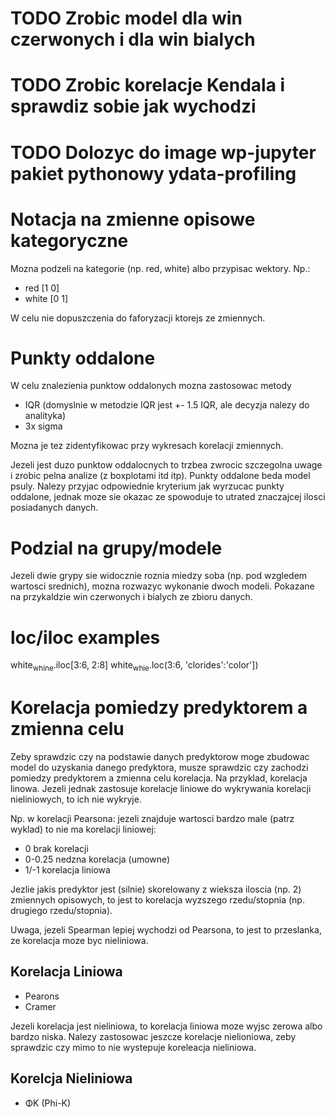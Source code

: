 * TODO Zrobic model dla win czerwonych i dla win bialych
* TODO Zrobic korelacje Kendala i sprawdiz sobie jak wychodzi
* TODO Dolozyc do image wp-jupyter pakiet pythonowy ydata-profiling

* Notacja na zmienne opisowe kategoryczne
Mozna podzeli na kategorie (np. red, white) albo przypisac wektory. Np.:
- red [1 0]
- white [0 1]
W celu nie dopuszczenia do faforyzacji ktorejs ze zmiennych.

* Punkty oddalone
W celu znalezienia punktow oddalonych mozna zastosowac metody
- IQR (domyslnie w metodzie IQR jest +- 1.5 IQR, ale decyzja nalezy do analityka)
- 3x sigma
Mozna je tez zidentyfikowac przy wykresach korelacji zmiennych.

Jezeli jest duzo punktow oddalocnych to trzbea zwrocic szczegolna uwage i zrobic
pelna analize (z boxplotami itd itp). Punkty oddalone beda model psuly. Nalezy przyjac
odpowiednie kryterium jak wyrzucac punkty oddalone, jednak moze sie okazac ze spowoduje to
utrated znaczajcej ilosci posiadanych danych.

* Podzial na grupy/modele
Jezeli dwie grypy sie widocznie roznia miedzy soba (np. pod wzgledem wartosci srednich), mozna
rozwazyc wykonanie dwoch modeli. Pokazane na przykaldzie win czerwonych i bialych ze zbioru danych.

* loc/iloc examples
white_whine.iloc[3:6, 2:8]
white_whie.loc(3:6, 'clorides':'color'])

* Korelacja pomiedzy predyktorem a zmienna celu
Zeby sprawdzic czy na podstawie danych predyktorow moge zbudowac model do uzyskania
danego predyktora, musze sprawdzic czy zachodzi pomiedzy predyktorem a zmienna celu korelacja.
Na przyklad, korelacja linowa. Jezeli jednak zastosuje korelacje liniowe do wykrywania korelacji
nieliniowych, to ich nie wykryje.

Np. w korelacji Pearsona: jezeli znajduje wartosci bardzo male (patrz wyklad) to nie ma korelacji
liniowej:
- 0 brak korelacji
- 0-0.25 nedzna korelacja (umowne)
- 1/-1 korelacja liniowa

Jezlie jakis predyktor jest (silnie) skorelowany z wieksza iloscia (np. 2) zmiennych opisowych,
to jest to korelacja wyzszego rzedu/stopnia (np. drugiego rzedu/stopnia).

Uwaga, jezeli Spearman lepiej wychodzi od Pearsona, to jest to przeslanka, ze korelacja moze
byc nieliniowa.

** Korelacja Liniowa
- Pearons
- Cramer
Jezeli korelacja jest nieliniowa, to korelacja liniowa moze wyjsc zerowa albo bardzo niska.
Nalezy zastosowac jeszcze korelacje nielioniowa, zeby sprawdzic czy mimo to nie wystepuje
koreleacja nieliniowa.

** Korelcja Nieliniowa
- ΦK (Phi-K)
